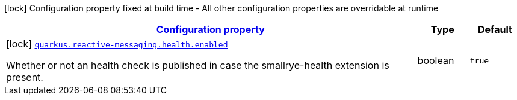 [.configuration-legend]
icon:lock[title=Fixed at build time] Configuration property fixed at build time - All other configuration properties are overridable at runtime
[.configuration-reference, cols="80,.^10,.^10"]
|===

h|[[quarkus-reactive-messaging-reactive-messaging-build-time-config_configuration]]link:#quarkus-reactive-messaging-reactive-messaging-build-time-config_configuration[Configuration property]

h|Type
h|Default

a|icon:lock[title=Fixed at build time] [[quarkus-reactive-messaging-reactive-messaging-build-time-config_quarkus.reactive-messaging.health.enabled]]`link:#quarkus-reactive-messaging-reactive-messaging-build-time-config_quarkus.reactive-messaging.health.enabled[quarkus.reactive-messaging.health.enabled]`

[.description]
--
Whether or not an health check is published in case the smallrye-health extension is present.
--|boolean 
|`true`

|===